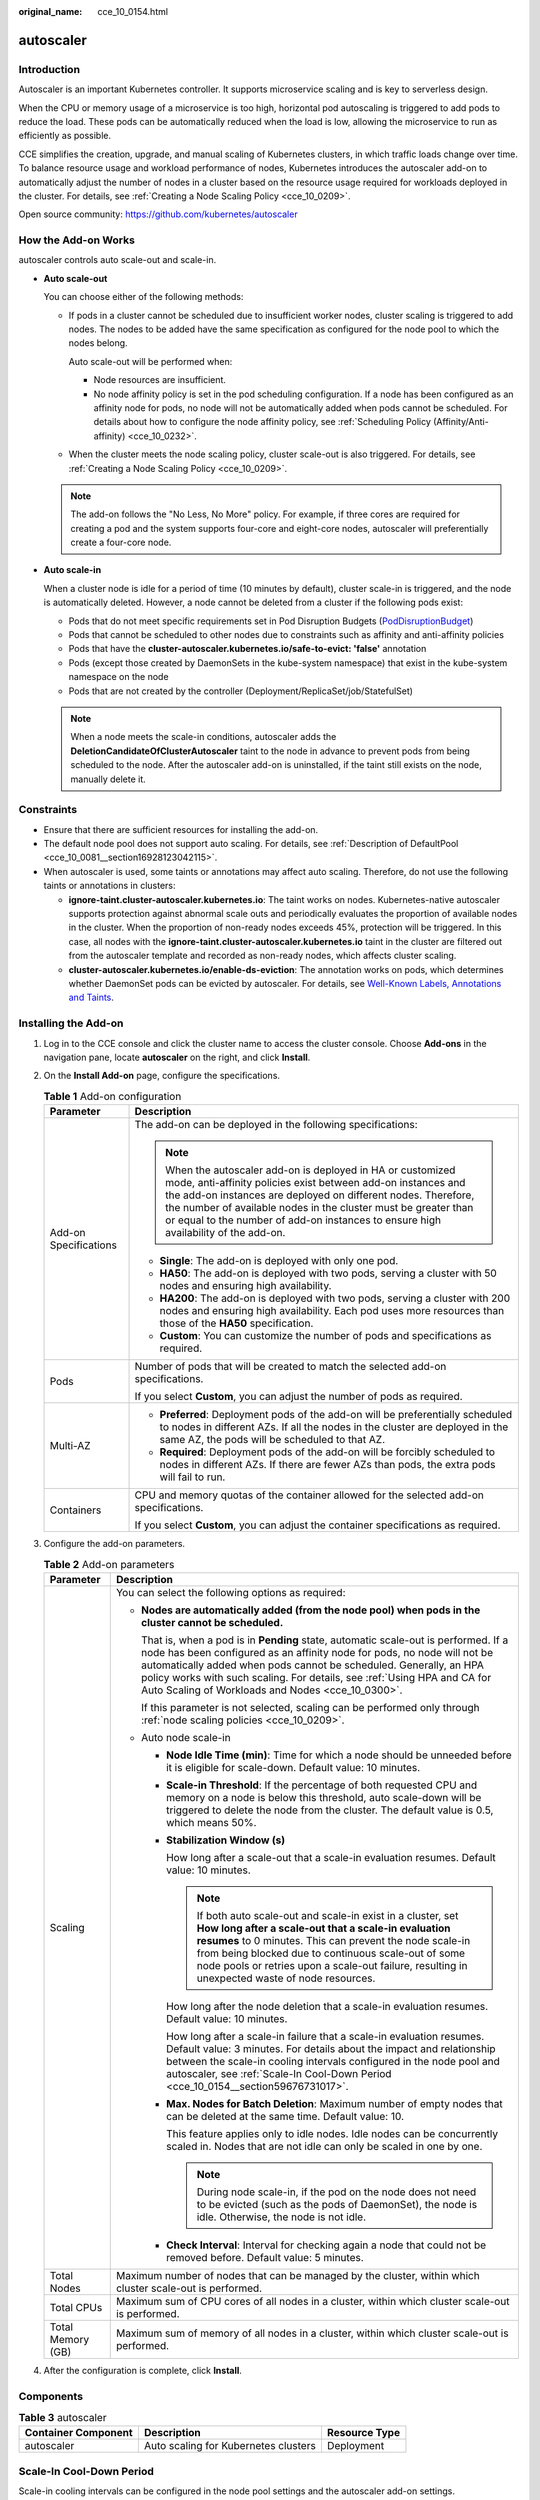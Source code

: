 :original_name: cce_10_0154.html

.. _cce_10_0154:

autoscaler
==========

Introduction
------------

Autoscaler is an important Kubernetes controller. It supports microservice scaling and is key to serverless design.

When the CPU or memory usage of a microservice is too high, horizontal pod autoscaling is triggered to add pods to reduce the load. These pods can be automatically reduced when the load is low, allowing the microservice to run as efficiently as possible.

CCE simplifies the creation, upgrade, and manual scaling of Kubernetes clusters, in which traffic loads change over time. To balance resource usage and workload performance of nodes, Kubernetes introduces the autoscaler add-on to automatically adjust the number of nodes in a cluster based on the resource usage required for workloads deployed in the cluster. For details, see :ref:`Creating a Node Scaling Policy <cce_10_0209>`.

Open source community: https://github.com/kubernetes/autoscaler

How the Add-on Works
--------------------

autoscaler controls auto scale-out and scale-in.

-  **Auto scale-out**

   You can choose either of the following methods:

   -  If pods in a cluster cannot be scheduled due to insufficient worker nodes, cluster scaling is triggered to add nodes. The nodes to be added have the same specification as configured for the node pool to which the nodes belong.

      Auto scale-out will be performed when:

      -  Node resources are insufficient.
      -  No node affinity policy is set in the pod scheduling configuration. If a node has been configured as an affinity node for pods, no node will not be automatically added when pods cannot be scheduled. For details about how to configure the node affinity policy, see :ref:`Scheduling Policy (Affinity/Anti-affinity) <cce_10_0232>`.

   -  When the cluster meets the node scaling policy, cluster scale-out is also triggered. For details, see :ref:`Creating a Node Scaling Policy <cce_10_0209>`.

   .. note::

      The add-on follows the "No Less, No More" policy. For example, if three cores are required for creating a pod and the system supports four-core and eight-core nodes, autoscaler will preferentially create a four-core node.

-  **Auto scale-in**

   When a cluster node is idle for a period of time (10 minutes by default), cluster scale-in is triggered, and the node is automatically deleted. However, a node cannot be deleted from a cluster if the following pods exist:

   -  Pods that do not meet specific requirements set in Pod Disruption Budgets (`PodDisruptionBudget <https://kubernetes.io/docs/tasks/run-application/configure-pdb/>`__)
   -  Pods that cannot be scheduled to other nodes due to constraints such as affinity and anti-affinity policies
   -  Pods that have the **cluster-autoscaler.kubernetes.io/safe-to-evict: 'false'** annotation
   -  Pods (except those created by DaemonSets in the kube-system namespace) that exist in the kube-system namespace on the node
   -  Pods that are not created by the controller (Deployment/ReplicaSet/job/StatefulSet)

   .. note::

      When a node meets the scale-in conditions, autoscaler adds the **DeletionCandidateOfClusterAutoscaler** taint to the node in advance to prevent pods from being scheduled to the node. After the autoscaler add-on is uninstalled, if the taint still exists on the node, manually delete it.

Constraints
-----------

-  Ensure that there are sufficient resources for installing the add-on.
-  The default node pool does not support auto scaling. For details, see :ref:`Description of DefaultPool <cce_10_0081__section16928123042115>`.
-  When autoscaler is used, some taints or annotations may affect auto scaling. Therefore, do not use the following taints or annotations in clusters:

   -  **ignore-taint.cluster-autoscaler.kubernetes.io**: The taint works on nodes. Kubernetes-native autoscaler supports protection against abnormal scale outs and periodically evaluates the proportion of available nodes in the cluster. When the proportion of non-ready nodes exceeds 45%, protection will be triggered. In this case, all nodes with the **ignore-taint.cluster-autoscaler.kubernetes.io** taint in the cluster are filtered out from the autoscaler template and recorded as non-ready nodes, which affects cluster scaling.
   -  **cluster-autoscaler.kubernetes.io/enable-ds-eviction**: The annotation works on pods, which determines whether DaemonSet pods can be evicted by autoscaler. For details, see `Well-Known Labels, Annotations and Taints <https://kubernetes.io/docs/reference/labels-annotations-taints/#enable-ds-eviction>`__.

Installing the Add-on
---------------------

#. Log in to the CCE console and click the cluster name to access the cluster console. Choose **Add-ons** in the navigation pane, locate **autoscaler** on the right, and click **Install**.
#. On the **Install Add-on** page, configure the specifications.

   .. table:: **Table 1** Add-on configuration

      +-----------------------------------+--------------------------------------------------------------------------------------------------------------------------------------------------------------------------------------------------------------------------------------------------------------------------------------------------------------------------------------------------------+
      | Parameter                         | Description                                                                                                                                                                                                                                                                                                                                            |
      +===================================+========================================================================================================================================================================================================================================================================================================================================================+
      | Add-on Specifications             | The add-on can be deployed in the following specifications:                                                                                                                                                                                                                                                                                            |
      |                                   |                                                                                                                                                                                                                                                                                                                                                        |
      |                                   | .. note::                                                                                                                                                                                                                                                                                                                                              |
      |                                   |                                                                                                                                                                                                                                                                                                                                                        |
      |                                   |    When the autoscaler add-on is deployed in HA or customized mode, anti-affinity policies exist between add-on instances and the add-on instances are deployed on different nodes. Therefore, the number of available nodes in the cluster must be greater than or equal to the number of add-on instances to ensure high availability of the add-on. |
      |                                   |                                                                                                                                                                                                                                                                                                                                                        |
      |                                   | -  **Single**: The add-on is deployed with only one pod.                                                                                                                                                                                                                                                                                               |
      |                                   | -  **HA50**: The add-on is deployed with two pods, serving a cluster with 50 nodes and ensuring high availability.                                                                                                                                                                                                                                     |
      |                                   | -  **HA200**: The add-on is deployed with two pods, serving a cluster with 200 nodes and ensuring high availability. Each pod uses more resources than those of the **HA50** specification.                                                                                                                                                            |
      |                                   | -  **Custom**: You can customize the number of pods and specifications as required.                                                                                                                                                                                                                                                                    |
      +-----------------------------------+--------------------------------------------------------------------------------------------------------------------------------------------------------------------------------------------------------------------------------------------------------------------------------------------------------------------------------------------------------+
      | Pods                              | Number of pods that will be created to match the selected add-on specifications.                                                                                                                                                                                                                                                                       |
      |                                   |                                                                                                                                                                                                                                                                                                                                                        |
      |                                   | If you select **Custom**, you can adjust the number of pods as required.                                                                                                                                                                                                                                                                               |
      +-----------------------------------+--------------------------------------------------------------------------------------------------------------------------------------------------------------------------------------------------------------------------------------------------------------------------------------------------------------------------------------------------------+
      | Multi-AZ                          | -  **Preferred**: Deployment pods of the add-on will be preferentially scheduled to nodes in different AZs. If all the nodes in the cluster are deployed in the same AZ, the pods will be scheduled to that AZ.                                                                                                                                        |
      |                                   | -  **Required**: Deployment pods of the add-on will be forcibly scheduled to nodes in different AZs. If there are fewer AZs than pods, the extra pods will fail to run.                                                                                                                                                                                |
      +-----------------------------------+--------------------------------------------------------------------------------------------------------------------------------------------------------------------------------------------------------------------------------------------------------------------------------------------------------------------------------------------------------+
      | Containers                        | CPU and memory quotas of the container allowed for the selected add-on specifications.                                                                                                                                                                                                                                                                 |
      |                                   |                                                                                                                                                                                                                                                                                                                                                        |
      |                                   | If you select **Custom**, you can adjust the container specifications as required.                                                                                                                                                                                                                                                                     |
      +-----------------------------------+--------------------------------------------------------------------------------------------------------------------------------------------------------------------------------------------------------------------------------------------------------------------------------------------------------------------------------------------------------+

#. Configure the add-on parameters.

   .. table:: **Table 2** Add-on parameters

      +-----------------------------------+------------------------------------------------------------------------------------------------------------------------------------------------------------------------------------------------------------------------------------------------------------------------------------------------------------------------------------------------------------------------+
      | Parameter                         | Description                                                                                                                                                                                                                                                                                                                                                            |
      +===================================+========================================================================================================================================================================================================================================================================================================================================================================+
      | Scaling                           | You can select the following options as required:                                                                                                                                                                                                                                                                                                                      |
      |                                   |                                                                                                                                                                                                                                                                                                                                                                        |
      |                                   | -  **Nodes are automatically added (from the node pool) when pods in the cluster cannot be scheduled.**                                                                                                                                                                                                                                                                |
      |                                   |                                                                                                                                                                                                                                                                                                                                                                        |
      |                                   |    That is, when a pod is in **Pending** state, automatic scale-out is performed. If a node has been configured as an affinity node for pods, no node will not be automatically added when pods cannot be scheduled. Generally, an HPA policy works with such scaling. For details, see :ref:`Using HPA and CA for Auto Scaling of Workloads and Nodes <cce_10_0300>`. |
      |                                   |                                                                                                                                                                                                                                                                                                                                                                        |
      |                                   |    If this parameter is not selected, scaling can be performed only through :ref:`node scaling policies <cce_10_0209>`.                                                                                                                                                                                                                                                |
      |                                   |                                                                                                                                                                                                                                                                                                                                                                        |
      |                                   | -  Auto node scale-in                                                                                                                                                                                                                                                                                                                                                  |
      |                                   |                                                                                                                                                                                                                                                                                                                                                                        |
      |                                   |    -  **Node Idle Time (min)**: Time for which a node should be unneeded before it is eligible for scale-down. Default value: 10 minutes.                                                                                                                                                                                                                              |
      |                                   |                                                                                                                                                                                                                                                                                                                                                                        |
      |                                   |    -  **Scale-in Threshold**: If the percentage of both requested CPU and memory on a node is below this threshold, auto scale-down will be triggered to delete the node from the cluster. The default value is 0.5, which means 50%.                                                                                                                                  |
      |                                   |                                                                                                                                                                                                                                                                                                                                                                        |
      |                                   |    -  **Stabilization Window (s)**                                                                                                                                                                                                                                                                                                                                     |
      |                                   |                                                                                                                                                                                                                                                                                                                                                                        |
      |                                   |       How long after a scale-out that a scale-in evaluation resumes. Default value: 10 minutes.                                                                                                                                                                                                                                                                        |
      |                                   |                                                                                                                                                                                                                                                                                                                                                                        |
      |                                   |       .. note::                                                                                                                                                                                                                                                                                                                                                        |
      |                                   |                                                                                                                                                                                                                                                                                                                                                                        |
      |                                   |          If both auto scale-out and scale-in exist in a cluster, set **How long after a scale-out that a scale-in evaluation resumes** to 0 minutes. This can prevent the node scale-in from being blocked due to continuous scale-out of some node pools or retries upon a scale-out failure, resulting in unexpected waste of node resources.                        |
      |                                   |                                                                                                                                                                                                                                                                                                                                                                        |
      |                                   |       How long after the node deletion that a scale-in evaluation resumes. Default value: 10 minutes.                                                                                                                                                                                                                                                                  |
      |                                   |                                                                                                                                                                                                                                                                                                                                                                        |
      |                                   |       How long after a scale-in failure that a scale-in evaluation resumes. Default value: 3 minutes. For details about the impact and relationship between the scale-in cooling intervals configured in the node pool and autoscaler, see :ref:`Scale-In Cool-Down Period <cce_10_0154__section59676731017>`.                                                         |
      |                                   |                                                                                                                                                                                                                                                                                                                                                                        |
      |                                   |    -  **Max. Nodes for Batch Deletion**: Maximum number of empty nodes that can be deleted at the same time. Default value: 10.                                                                                                                                                                                                                                        |
      |                                   |                                                                                                                                                                                                                                                                                                                                                                        |
      |                                   |       This feature applies only to idle nodes. Idle nodes can be concurrently scaled in. Nodes that are not idle can only be scaled in one by one.                                                                                                                                                                                                                     |
      |                                   |                                                                                                                                                                                                                                                                                                                                                                        |
      |                                   |       .. note::                                                                                                                                                                                                                                                                                                                                                        |
      |                                   |                                                                                                                                                                                                                                                                                                                                                                        |
      |                                   |          During node scale-in, if the pod on the node does not need to be evicted (such as the pods of DaemonSet), the node is idle. Otherwise, the node is not idle.                                                                                                                                                                                                  |
      |                                   |                                                                                                                                                                                                                                                                                                                                                                        |
      |                                   |    -  **Check Interval**: Interval for checking again a node that could not be removed before. Default value: 5 minutes.                                                                                                                                                                                                                                               |
      +-----------------------------------+------------------------------------------------------------------------------------------------------------------------------------------------------------------------------------------------------------------------------------------------------------------------------------------------------------------------------------------------------------------------+
      | Total Nodes                       | Maximum number of nodes that can be managed by the cluster, within which cluster scale-out is performed.                                                                                                                                                                                                                                                               |
      +-----------------------------------+------------------------------------------------------------------------------------------------------------------------------------------------------------------------------------------------------------------------------------------------------------------------------------------------------------------------------------------------------------------------+
      | Total CPUs                        | Maximum sum of CPU cores of all nodes in a cluster, within which cluster scale-out is performed.                                                                                                                                                                                                                                                                       |
      +-----------------------------------+------------------------------------------------------------------------------------------------------------------------------------------------------------------------------------------------------------------------------------------------------------------------------------------------------------------------------------------------------------------------+
      | Total Memory (GB)                 | Maximum sum of memory of all nodes in a cluster, within which cluster scale-out is performed.                                                                                                                                                                                                                                                                          |
      +-----------------------------------+------------------------------------------------------------------------------------------------------------------------------------------------------------------------------------------------------------------------------------------------------------------------------------------------------------------------------------------------------------------------+

#. After the configuration is complete, click **Install**.

Components
----------

.. table:: **Table 3** autoscaler

   =================== ==================================== =============
   Container Component Description                          Resource Type
   =================== ==================================== =============
   autoscaler          Auto scaling for Kubernetes clusters Deployment
   =================== ==================================== =============

.. _cce_10_0154__section59676731017:

Scale-In Cool-Down Period
-------------------------

Scale-in cooling intervals can be configured in the node pool settings and the autoscaler add-on settings.

**Scale-in cooling interval configured in a node pool**

This interval indicates the period during which nodes added to the current node pool after a scale-out operation cannot be deleted. This interval takes effect at the node pool level.

**Scale-in cooling interval configured in the autoscaler add-on**

The interval after a scale-out indicates the period during which the entire cluster cannot be scaled in after the autoscaler add-on triggers scale-out (due to the unschedulable pods, metrics, and scaling policies). This interval takes effect at the cluster level.

The interval after a node is deleted indicates the period during which the cluster cannot be scaled in after the autoscaler add-on triggers scale-in. This interval takes effect at the cluster level.

The interval after a failed scale-in indicates the period during which the cluster cannot be scaled in after the autoscaler add-on triggers scale-in. This interval takes effect at the cluster level.
